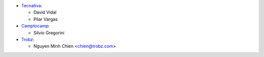 * `Tecnativa <https://www.tecnativa.com>`_:

  * David Vidal
  * Pilar Vargas

* `Camptocamp <https://www.camptocamp.com>`_:

  * Silvio Gregorini

* `Trobz <https://www.trobz.com>`_:

  * Nguyen Minh Chien <chien@trobz.com>
